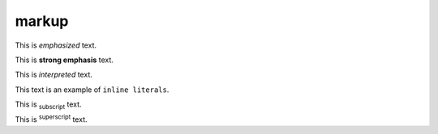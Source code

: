 markup
======

This is *emphasized* text.

This is **strong emphasis** text.

This is `interpreted` text.

This text is an example of ``inline literals``.

This is :sub:`subscript` text.

This is :sup:`superscript` text.
